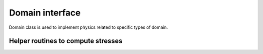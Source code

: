 .. _domain::

Domain interface
=================

Domain class is used to implement physics related to specific types of domain.

.. doxygenfile:: domain.hpp
    :project: SPECFEM KOKKOS IMPLEMENTATION

.. doxygenfile:: elastic_domain.hpp
    :project: SPECFEM KOKKOS IMPLEMENTATION

Helper routines to compute stresses
-----------------------------------

.. doxygenfile:: mathematical_operators.hpp
    :project: SPECFEM KOKKOS IMPLEMENTATION
